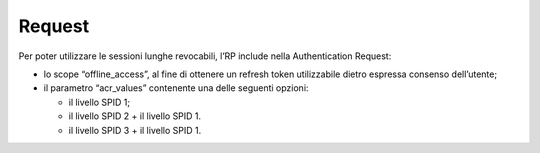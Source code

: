 .. _request-3:

Request
=======

Per poter utilizzare le sessioni lunghe revocabili, l’RP include nella
Authentication Request:

-  lo scope “offline_access”, al fine di ottenere un refresh token
   utilizzabile dietro espressa consenso dell’utente;

-  il parametro “acr_values” contenente una delle seguenti opzioni:

   -  il livello SPID 1;

   -  il livello SPID 2 + il livello SPID 1.

   -  il livello SPID 3 + il livello SPID 1.

.. forum_italia::
   :topic_id: 10941
   :scope: document

